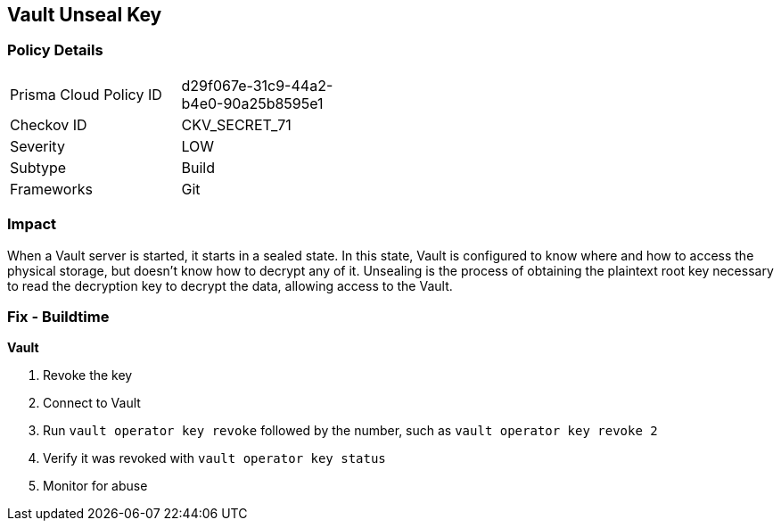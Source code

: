 == Vault Unseal Key


=== Policy Details 

[width=45%]
[cols="1,1"]
|=== 
|Prisma Cloud Policy ID 
| d29f067e-31c9-44a2-b4e0-90a25b8595e1

|Checkov ID 
|CKV_SECRET_71

|Severity
|LOW

|Subtype
|Build

|Frameworks
|Git

|=== 



=== Impact
When a Vault server is started, it starts in a sealed state.
In this state, Vault is configured to know where and how to access the physical storage, but doesn't know how to decrypt any of it.
Unsealing is the process of obtaining the plaintext root key necessary to read the decryption key to decrypt the data, allowing access to the Vault.

=== Fix - Buildtime


*Vault* 



.  Revoke the key

. Connect to Vault

. Run `vault operator key revoke` followed by the number, such as `vault operator key revoke 2`

. Verify it was revoked with `vault operator key status`

.  Monitor for abuse
